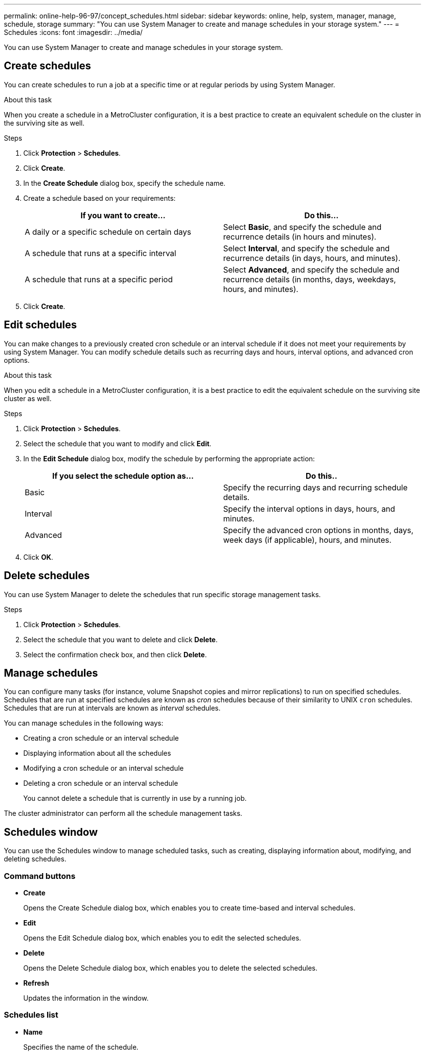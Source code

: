 ---
permalink: online-help-96-97/concept_schedules.html
sidebar: sidebar
keywords: online, help, system, manager, manage, schedule, storage
summary: "You can use System Manager to create and manage schedules in your storage system."
---
= Schedules
:icons: font
:imagesdir: ../media/

[.lead]
You can use System Manager to create and manage schedules in your storage system.

== Create schedules

You can create schedules to run a job at a specific time or at regular periods by using System Manager.

.About this task

When you create a schedule in a MetroCluster configuration, it is a best practice to create an equivalent schedule on the cluster in the surviving site as well.

.Steps

. Click *Protection* > *Schedules*.
. Click *Create*.
. In the *Create Schedule* dialog box, specify the schedule name.
. Create a schedule based on your requirements:
+
[options="header"]
|===
| If you want to create...| Do this...
a|
A daily or a specific schedule on certain days
a|
Select *Basic*, and specify the schedule and recurrence details (in hours and minutes).
a|
A schedule that runs at a specific interval
a|
Select *Interval*, and specify the schedule and recurrence details (in days, hours, and minutes).
a|
A schedule that runs at a specific period
a|
Select *Advanced*, and specify the schedule and recurrence details (in months, days, weekdays, hours, and minutes).
|===

. Click *Create*.

== Edit schedules

You can make changes to a previously created cron schedule or an interval schedule if it does not meet your requirements by using System Manager. You can modify schedule details such as recurring days and hours, interval options, and advanced cron options.

.About this task

When you edit a schedule in a MetroCluster configuration, it is a best practice to edit the equivalent schedule on the surviving site cluster as well.

.Steps

. Click *Protection* > *Schedules*.
. Select the schedule that you want to modify and click *Edit*.
. In the *Edit Schedule* dialog box, modify the schedule by performing the appropriate action:
+
[options="header"]
|===
| If you select the schedule option as...| Do this..
a|
Basic
a|
Specify the recurring days and recurring schedule details.
a|
Interval
a|
Specify the interval options in days, hours, and minutes.
a|
Advanced
a|
Specify the advanced cron options in months, days, week days (if applicable), hours, and minutes.
|===

. Click *OK*.

== Delete schedules

[.lead]
You can use System Manager to delete the schedules that run specific storage management tasks.

.Steps

. Click *Protection* > *Schedules*.
. Select the schedule that you want to delete and click *Delete*.
. Select the confirmation check box, and then click *Delete*.

== Manage schedules

You can configure many tasks (for instance, volume Snapshot copies and mirror replications) to run on specified schedules. Schedules that are run at specified schedules are known as _cron_ schedules because of their similarity to UNIX `cron` schedules. Schedules that are run at intervals are known as _interval_ schedules.

You can manage schedules in the following ways:

* Creating a cron schedule or an interval schedule
* Displaying information about all the schedules
* Modifying a cron schedule or an interval schedule
* Deleting a cron schedule or an interval schedule
+
You cannot delete a schedule that is currently in use by a running job.

The cluster administrator can perform all the schedule management tasks.

== Schedules window
You can use the Schedules window to manage scheduled tasks, such as creating, displaying information about, modifying, and deleting schedules.

=== Command buttons

* *Create*
+
Opens the Create Schedule dialog box, which enables you to create time-based and interval schedules.

* *Edit*
+
Opens the Edit Schedule dialog box, which enables you to edit the selected schedules.

* *Delete*
+
Opens the Delete Schedule dialog box, which enables you to delete the selected schedules.

* *Refresh*
+
Updates the information in the window.

=== Schedules list

* *Name*
+
Specifies the name of the schedule.

* *Type*
+
Specifies the type of the schedule--time-based or interval-based.

=== Details area

The details area displays information about when a selected schedule is run.
//2021-12-16, created by Mairead sm-classic-rework
